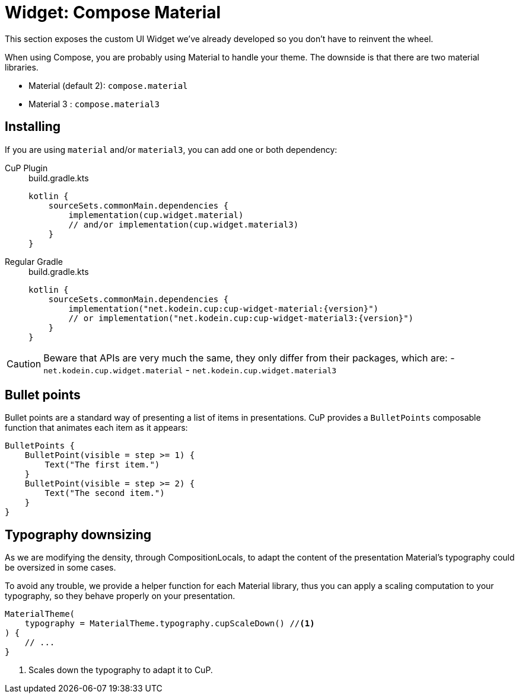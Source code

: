 = Widget: Compose Material

This section exposes the custom UI Widget we've already developed so you don't have to reinvent the wheel.

When using Compose, you are probably using Material to handle your theme.
The downside is that there are two material libraries.

- Material (default 2): `compose.material`
- Material 3 : `compose.material3`

[[install]]
== Installing

If you are using `material` and/or `material3`, you can add one or both dependency:

[tabs]
====
CuP Plugin::
+
.build.gradle.kts
[source, kotlin]
----
kotlin {
    sourceSets.commonMain.dependencies {
        implementation(cup.widget.material)
        // and/or implementation(cup.widget.material3)
    }
}
----

Regular Gradle::
+
.build.gradle.kts
[source, kotlin, subs="attributes"]
----
kotlin {
    sourceSets.commonMain.dependencies {
        implementation("net.kodein.cup:cup-widget-material:{version}")
        // or implementation("net.kodein.cup:cup-widget-material3:{version}")
    }
}
----
====

[CAUTION]
====
Beware that APIs are very much the same, they only differ from their packages, which are:
- `net.kodein.cup.widget.material`
- `net.kodein.cup.widget.material3`
====

[[bullet-points]]
== Bullet points

Bullet points are a standard way of presenting a list of items in presentations.
CuP provides a `BulletPoints` composable function that animates each item as it appears:

[source, kotlin]
----
BulletPoints {
    BulletPoint(visible = step >= 1) {
        Text("The first item.")
    }
    BulletPoint(visible = step >= 2) {
        Text("The second item.")
    }
}
----

[[typography]]
== Typography downsizing

As we are modifying the density, through CompositionLocals,
to adapt the content of the presentation Material's typography
could be oversized in some cases.

To avoid any trouble, we provide a helper function for each Material library,
thus you can apply a scaling computation to your typography, so they behave properly on your presentation.

[source, kotlin]
----

MaterialTheme(
    typography = MaterialTheme.typography.cupScaleDown() //<1>
) {
    // ...
}
----
<1> Scales down the typography to adapt it to CuP.